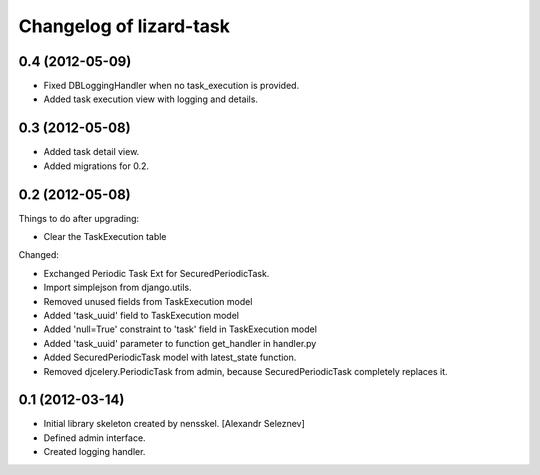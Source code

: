 Changelog of lizard-task
===================================================


0.4 (2012-05-09)
----------------

- Fixed DBLoggingHandler when no task_execution is provided.

- Added task execution view with logging and details.


0.3 (2012-05-08)
----------------

- Added task detail view.

- Added migrations for 0.2.


0.2 (2012-05-08)
----------------

Things to do after upgrading:

- Clear the TaskExecution table


Changed:

- Exchanged Periodic Task Ext for SecuredPeriodicTask.

- Import simplejson from django.utils.

- Removed unused fields from TaskExecution model

- Added 'task_uuid' field to TaskExecution model

- Added 'null=True' constraint to 'task' field in TaskExecution model

- Added 'task_uuid' parameter to function get_handler in handler.py

- Added SecuredPeriodicTask model with latest_state function.

- Removed djcelery.PeriodicTask from admin, because
  SecuredPeriodicTask completely replaces it.


0.1 (2012-03-14)
----------------

- Initial library skeleton created by nensskel.  [Alexandr Seleznev]

- Defined admin interface.

- Created logging handler.
